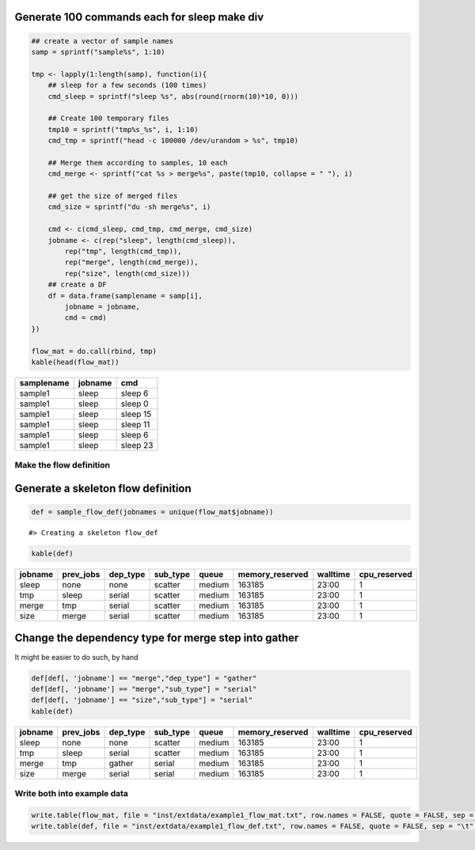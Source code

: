 Generate 100 commands each for sleep make div
---------------------------------------------

.. code:: r

    ## create a vector of sample names
    samp = sprintf("sample%s", 1:10)

    tmp <- lapply(1:length(samp), function(i){
        ## sleep for a few seconds (100 times)
        cmd_sleep = sprintf("sleep %s", abs(round(rnorm(10)*10, 0)))
        
        ## Create 100 temporary files
        tmp10 = sprintf("tmp%s_%s", i, 1:10)
        cmd_tmp = sprintf("head -c 100000 /dev/urandom > %s", tmp10)
        
        ## Merge them according to samples, 10 each
        cmd_merge <- sprintf("cat %s > merge%s", paste(tmp10, collapse = " "), i)

        ## get the size of merged files
        cmd_size = sprintf("du -sh merge%s", i)
        
        cmd <- c(cmd_sleep, cmd_tmp, cmd_merge, cmd_size)
        jobname <- c(rep("sleep", length(cmd_sleep)),
            rep("tmp", length(cmd_tmp)),
            rep("merge", length(cmd_merge)),
            rep("size", length(cmd_size)))
        ## create a DF
        df = data.frame(samplename = samp[i],
            jobname = jobname, 
            cmd = cmd)
    })

    flow_mat = do.call(rbind, tmp)
    kable(head(flow_mat))

+--------------+-----------+------------+
| samplename   | jobname   | cmd        |
+==============+===========+============+
| sample1      | sleep     | sleep 6    |
+--------------+-----------+------------+
| sample1      | sleep     | sleep 0    |
+--------------+-----------+------------+
| sample1      | sleep     | sleep 15   |
+--------------+-----------+------------+
| sample1      | sleep     | sleep 11   |
+--------------+-----------+------------+
| sample1      | sleep     | sleep 6    |
+--------------+-----------+------------+
| sample1      | sleep     | sleep 23   |
+--------------+-----------+------------+

Make the flow definition
========================

Generate a skeleton flow definition
-----------------------------------

.. code:: r

    def = sample_flow_def(jobnames = unique(flow_mat$jobname))

::

    #> Creating a skeleton flow_def

.. code:: r

    kable(def)

+-----------+--------------+-------------+-------------+----------+--------------------+------------+-----------------+
| jobname   | prev\_jobs   | dep\_type   | sub\_type   | queue    | memory\_reserved   | walltime   | cpu\_reserved   |
+===========+==============+=============+=============+==========+====================+============+=================+
| sleep     | none         | none        | scatter     | medium   | 163185             | 23:00      | 1               |
+-----------+--------------+-------------+-------------+----------+--------------------+------------+-----------------+
| tmp       | sleep        | serial      | scatter     | medium   | 163185             | 23:00      | 1               |
+-----------+--------------+-------------+-------------+----------+--------------------+------------+-----------------+
| merge     | tmp          | serial      | scatter     | medium   | 163185             | 23:00      | 1               |
+-----------+--------------+-------------+-------------+----------+--------------------+------------+-----------------+
| size      | merge        | serial      | scatter     | medium   | 163185             | 23:00      | 1               |
+-----------+--------------+-------------+-------------+----------+--------------------+------------+-----------------+

Change the dependency type for merge step into gather
-----------------------------------------------------

It might be easier to do such, by hand

.. code:: r

    def[def[, 'jobname'] == "merge","dep_type"] = "gather"
    def[def[, 'jobname'] == "merge","sub_type"] = "serial"
    def[def[, 'jobname'] == "size","sub_type"] = "serial"
    kable(def)

+-----------+--------------+-------------+-------------+----------+--------------------+------------+-----------------+
| jobname   | prev\_jobs   | dep\_type   | sub\_type   | queue    | memory\_reserved   | walltime   | cpu\_reserved   |
+===========+==============+=============+=============+==========+====================+============+=================+
| sleep     | none         | none        | scatter     | medium   | 163185             | 23:00      | 1               |
+-----------+--------------+-------------+-------------+----------+--------------------+------------+-----------------+
| tmp       | sleep        | serial      | scatter     | medium   | 163185             | 23:00      | 1               |
+-----------+--------------+-------------+-------------+----------+--------------------+------------+-----------------+
| merge     | tmp          | gather      | serial      | medium   | 163185             | 23:00      | 1               |
+-----------+--------------+-------------+-------------+----------+--------------------+------------+-----------------+
| size      | merge        | serial      | serial      | medium   | 163185             | 23:00      | 1               |
+-----------+--------------+-------------+-------------+----------+--------------------+------------+-----------------+

Write both into example data
============================

.. code:: r

    write.table(flow_mat, file = "inst/extdata/example1_flow_mat.txt", row.names = FALSE, quote = FALSE, sep = "\t")
    write.table(def, file = "inst/extdata/example1_flow_def.txt", row.names = FALSE, quote = FALSE, sep = "\t")
